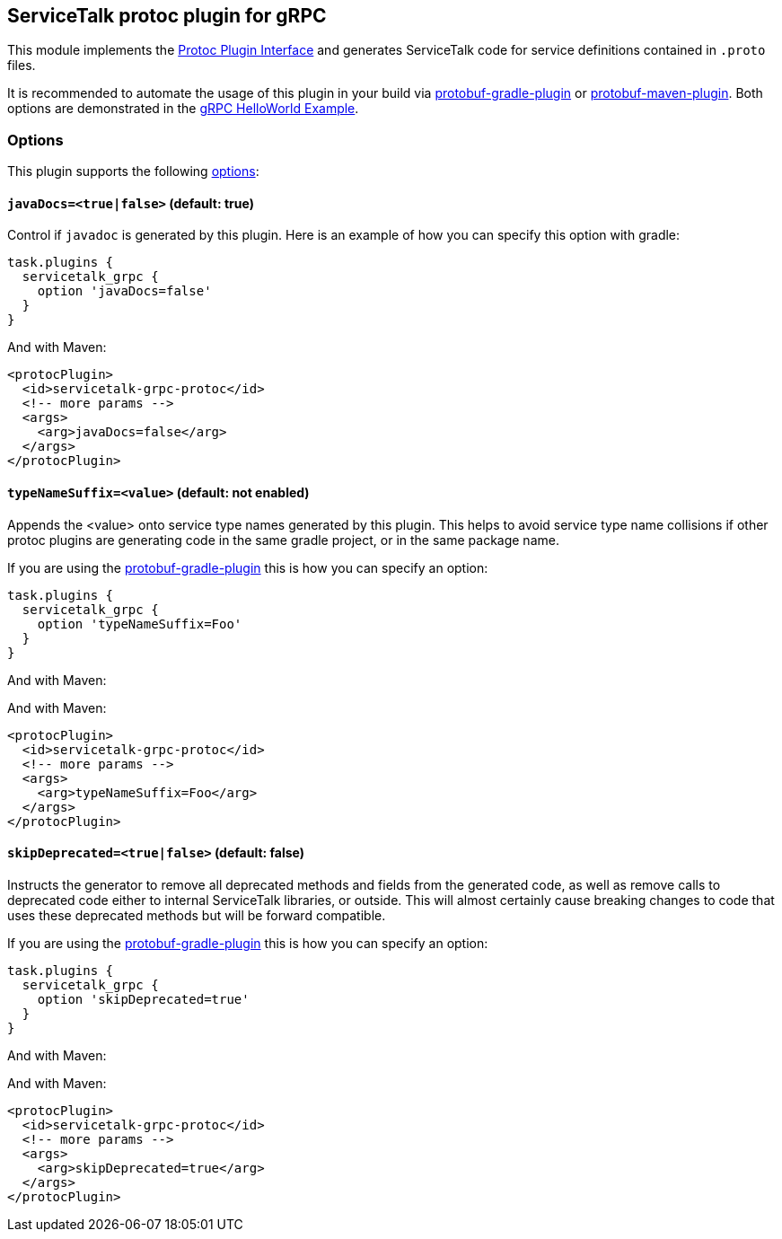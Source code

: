 // Configure {source-root} values based on how this document is rendered: on GitHub or not
ifdef::env-github[]
:source-root:
endif::[]
ifndef::env-github[]
ifndef::source-root[:source-root: https://github.com/apple/servicetalk/blob/{page-origin-refname}]
endif::[]

== ServiceTalk protoc plugin for gRPC

This module implements the
link:https://github.com/protocolbuffers/protobuf/blob/master/src/google/protobuf/compiler/plugin.proto[Protoc Plugin Interface]
and generates ServiceTalk code for service definitions contained in `.proto` files.

It is recommended to automate the usage of this plugin in your build via
link:https://github.com/google/protobuf-gradle-plugin[protobuf-gradle-plugin] or
link:https://www.xolstice.org/protobuf-maven-plugin[protobuf-maven-plugin]. Both options
are demonstrated in the
link:{source-root}/servicetalk-examples/grpc/helloworld[gRPC HelloWorld Example].

=== Options
This plugin supports the following
link:https://developers.google.com/protocol-buffers/docs/reference/cpp/google.protobuf.compiler.command_line_interface[options]:

==== `javaDocs=<true|false>`  (default: true)
Control if `javadoc` is generated by this plugin. Here is an example of how you can specify this option with gradle:

[source,gradle]
----
task.plugins {
  servicetalk_grpc {
    option 'javaDocs=false'
  }
}
----

And with Maven:

[source, xml]
----
<protocPlugin>
  <id>servicetalk-grpc-protoc</id>
  <!-- more params -->
  <args>
    <arg>javaDocs=false</arg>
  </args>
</protocPlugin>
----

==== `typeNameSuffix=<value>` (default: not enabled)
Appends the <value> onto service type names generated by this plugin. This helps to avoid service type name
collisions if other protoc plugins are generating code in the same gradle project, or in the same package name.

If you are using the
link:https://github.com/google/protobuf-gradle-plugin#configure-what-to-generate[protobuf-gradle-plugin] this is how you
can specify an option:

[source,gradle]
----
task.plugins {
  servicetalk_grpc {
    option 'typeNameSuffix=Foo'
  }
}
----

And with Maven:

And with Maven:

[source, xml]
----
<protocPlugin>
  <id>servicetalk-grpc-protoc</id>
  <!-- more params -->
  <args>
    <arg>typeNameSuffix=Foo</arg>
  </args>
</protocPlugin>
----

==== `skipDeprecated=<true|false>` (default: false)
Instructs the generator to remove all deprecated methods and fields from the generated code, as well as remove calls
to deprecated code either to internal ServiceTalk libraries, or outside. This will almost certainly cause breaking changes
to code that uses these deprecated methods but will be forward compatible.

If you are using the
link:https://github.com/google/protobuf-gradle-plugin#configure-what-to-generate[protobuf-gradle-plugin] this is how you
can specify an option:

[source,gradle]
----
task.plugins {
  servicetalk_grpc {
    option 'skipDeprecated=true'
  }
}
----

And with Maven:

And with Maven:

[source, xml]
----
<protocPlugin>
  <id>servicetalk-grpc-protoc</id>
  <!-- more params -->
  <args>
    <arg>skipDeprecated=true</arg>
  </args>
</protocPlugin>
----

